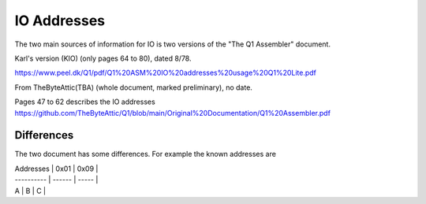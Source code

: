 
IO Addresses
============



The two main sources of information for IO is two versions of the
"The Q1 Assembler" document.

Karl's version (KIO) (only pages 64 to 80), dated 8/78.

https://www.peel.dk/Q1/pdf/Q1%20ASM%20IO%20addresses%20usage%20Q1%20Lite.pdf

From TheByteAttic(TBA) (whole document, marked preliminary), no date.

Pages 47 to 62 describes the IO addresses
https://github.com/TheByteAttic/Q1/blob/main/Original%20Documentation/Q1%20Assembler.pdf


Differences
-----------

The two document has some differences. For example the known addresses are

| Addresses  |  0x01  |  0x09 |
| ---------- | ------ | ----- |
| A          |  B     |  C    |

.. list-table:: Addresses

   :header-rows: 1

   * - Version
     - 0x00 (IO)
     - 0x01 (IO)
     - 0x03
     - 0x04
     - 0x05 (IO)
     - 0x06 (O)
     - 0x07 (O)
     - 0x08 (IO)
     - 0x09 (IO)
     - 0x0a (IO)
     - 0x0b (O)
     - 0x19 (IO)
     - 0x1a (IO)
     - 0x1b (O)
     - 0x1c (O)
   * - KIO
     - RTC
     - Keyb.
     - Disp. data (O)
     - Disp. ctrl (IO)
     - Prt. data + status
     - Prt. ctrl 1
     - Prt. ctrl 2
     - Dotm. Print
     - Disk R+W
     - Disk ctrl 1 + status
     - Disk ctrl 2
     - n/a
     - n/a
     - n/a
     - n/a
   * - TBA
     - Timer
     - Keyb.
     - Disp. data + status (IO)
     - Disp. ctrl (O)
     - Prt. data + status
     - Prt. ctrl 1
     - Prt. ctrl 2
     - n/a
     - n/a
     - n/a
     - n/a
     - Disk R+W
     - Disk ctrl 1 + status
     - Disk ctrl 2
     - Disk ctrl 3
